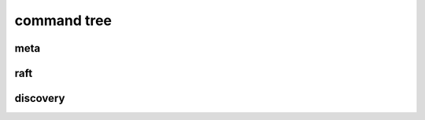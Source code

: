 .. Copyright 2023 The Elastic AI Search Authors.

.. _eacli_section:

command tree
==========================

meta
-------------------------

raft
------------------------

discovery
-------------------------
